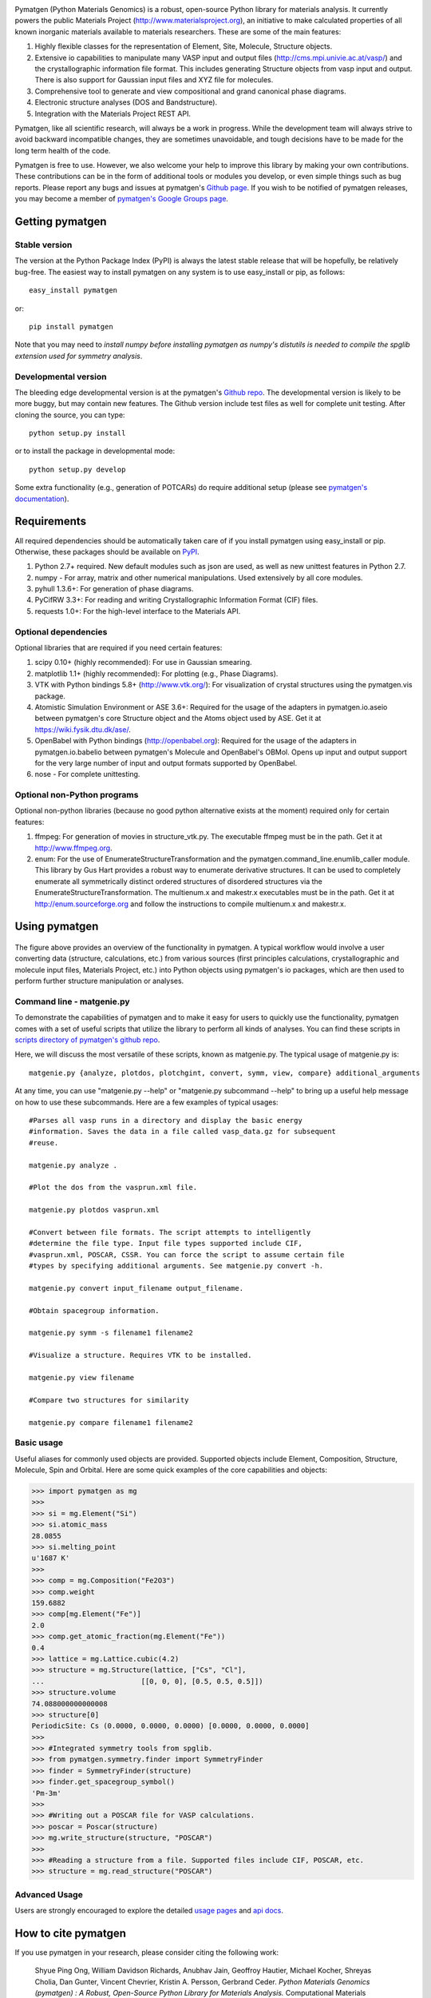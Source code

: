 .. image:: https://travis-ci.org/materialsproject/pymatgen.png

Pymatgen (Python Materials Genomics) is a robust, open-source Python library
for materials analysis. It currently powers the public Materials Project
(http://www.materialsproject.org), an initiative to make calculated
properties of all known inorganic materials available to materials
researchers. These are some of the main features:

1. Highly flexible classes for the representation of Element, Site, Molecule,
   Structure objects.
2. Extensive io capabilities to manipulate many VASP input and output files
   (http://cms.mpi.univie.ac.at/vasp/) and the crystallographic information
   file format. This includes generating Structure objects from vasp input and
   output. There is also support for Gaussian input files and XYZ file for
   molecules.
3. Comprehensive tool to generate and view compositional and grand canonical
   phase diagrams.
4. Electronic structure analyses (DOS and Bandstructure).
5. Integration with the Materials Project REST API.

Pymatgen, like all scientific research, will always be a work in progress.
While the development team will always strive to avoid backward incompatible
changes, they are sometimes unavoidable, and tough decisions have to be made
for the long term health of the code.

Pymatgen is free to use. However, we also welcome your help to improve this
library by making your own contributions.  These contributions can be in the
form of additional tools or modules you develop, or even simple things such
as bug reports. Please report any bugs and issues at pymatgen's `Github page
<https://github.com/materialsproject/pymatgen>`_. If you wish to be notified
of pymatgen releases, you may become a member of `pymatgen's Google Groups page
<https://groups.google.com/forum/?fromgroups#!forum/pymatgen/>`_.

Getting pymatgen
================

Stable version
--------------

The version at the Python Package Index (PyPI) is always the latest stable
release that will be hopefully, be relatively bug-free. The easiest way to
install pymatgen on any system is to use easy_install or pip, as follows::

   easy_install pymatgen

or::

   pip install pymatgen

Note that you may need to *install numpy before installing pymatgen as
numpy's distutils is needed to compile the spglib extension used for symmetry
analysis*.

Developmental version
---------------------

The bleeding edge developmental version is at the pymatgen's `Github repo
<https://github.com/materialsproject/pymatgen>`_. The developmental
version is likely to be more buggy, but may contain new features. The
Github version include test files as well for complete unit testing. After
cloning the source, you can type::

   python setup.py install

or to install the package in developmental mode::

   python setup.py develop

Some extra functionality (e.g., generation of POTCARs) do require additional
setup (please see `pymatgen's documentation
<http://packages.python.org/pymatgen>`_).

Requirements
============

All required dependencies should be automatically taken care of if you
install pymatgen using easy_install or pip. Otherwise, these packages should
be available on `PyPI <http://pypi.python.org>`_.

1. Python 2.7+ required. New default modules such as json are used, as well as
   new unittest features in Python 2.7.
2. numpy - For array, matrix and other numerical manipulations. Used extensively
   by all core modules.
3. pyhull 1.3.6+: For generation of phase diagrams.
4. PyCifRW 3.3+: For reading and writing Crystallographic Information Format
   (CIF) files.
5. requests 1.0+: For the high-level interface to the Materials API.

Optional dependencies
---------------------

Optional libraries that are required if you need certain features:

1. scipy 0.10+ (highly recommended): For use in Gaussian smearing.
2. matplotlib 1.1+ (highly recommended): For plotting (e.g., Phase Diagrams).
3. VTK with Python bindings 5.8+ (http://www.vtk.org/): For visualization of
   crystal structures using the pymatgen.vis package.
4. Atomistic Simulation Environment or ASE 3.6+: Required for the usage of the
   adapters in pymatgen.io.aseio between pymatgen's core Structure object and
   the Atoms object used by ASE. Get it at https://wiki.fysik.dtu.dk/ase/.
5. OpenBabel with Python bindings (http://openbabel.org): Required for the
   usage of the adapters in pymatgen.io.babelio between pymatgen's Molecule
   and OpenBabel's OBMol. Opens up input and output support for the very large
   number of input and output formats supported by OpenBabel.
6. nose - For complete unittesting.

Optional non-Python programs
----------------------------

Optional non-python libraries (because no good python alternative exists at
the moment) required only for certain features:

1. ffmpeg: For generation of movies in structure_vtk.py. The executable ffmpeg
   must be in the path. Get it at http://www.ffmpeg.org.
2. enum: For the use of EnumerateStructureTransformation and the
   pymatgen.command_line.enumlib_caller module. This library by Gus Hart
   provides a robust way to enumerate derivative structures. It can be used to
   completely enumerate all symmetrically distinct ordered structures of
   disordered structures via the EnumerateStructureTransformation. The
   multienum.x and makestr.x executables must be in the path. Get it at
   http://enum.sourceforge.org and follow the instructions to compile
   multienum.x and makestr.x.

Using pymatgen
==============

.. figure:: http://packages.python.org/pymatgen/images/overview.jpg
   :width: 70%
   :alt: pymatgen overview
   :align: center

The figure above provides an overview of the functionality in pymatgen. A
typical workflow would involve a user converting data (structure, calculations,
etc.) from various sources (first principles calculations, crystallographic and
molecule input files, Materials Project, etc.) into Python objects using
pymatgen's io packages, which are then used to perform further structure
manipulation or analyses.

Command line - matgenie.py
--------------------------

To demonstrate the capabilities of pymatgen and to make it easy for users to
quickly use the functionality, pymatgen comes with a set of useful scripts
that utilize the library to perform all kinds of analyses. You can find these
scripts in `scripts directory of pymatgen's github repo
<https://github.com/materialsproject/pymatgen/tree/master/scripts>`_.

Here, we will discuss the most versatile of these scripts,
known as matgenie.py. The typical usage of matgenie.py is::

    matgenie.py {analyze, plotdos, plotchgint, convert, symm, view, compare} additional_arguments

At any time, you can use "matgenie.py --help" or "matgenie.py subcommand
--help" to bring up a useful help message on how to use these subcommands.
Here are a few examples of typical usages::

    #Parses all vasp runs in a directory and display the basic energy
    #information. Saves the data in a file called vasp_data.gz for subsequent
    #reuse.

    matgenie.py analyze .

    #Plot the dos from the vasprun.xml file.

    matgenie.py plotdos vasprun.xml

    #Convert between file formats. The script attempts to intelligently
    #determine the file type. Input file types supported include CIF,
    #vasprun.xml, POSCAR, CSSR. You can force the script to assume certain file
    #types by specifying additional arguments. See matgenie.py convert -h.

    matgenie.py convert input_filename output_filename.

    #Obtain spacegroup information.

    matgenie.py symm -s filename1 filename2

    #Visualize a structure. Requires VTK to be installed.

    matgenie.py view filename

    #Compare two structures for similarity

    matgenie.py compare filename1 filename2

Basic usage
-----------

Useful aliases for commonly used objects are provided. Supported objects
include Element, Composition, Structure, Molecule, Spin and Orbital. Here are
some quick examples of the core capabilities and objects:

.. code-block:: pycon

   >>> import pymatgen as mg
   >>>
   >>> si = mg.Element("Si")
   >>> si.atomic_mass
   28.0855
   >>> si.melting_point
   u'1687 K'
   >>>
   >>> comp = mg.Composition("Fe2O3")
   >>> comp.weight
   159.6882
   >>> comp[mg.Element("Fe")]
   2.0
   >>> comp.get_atomic_fraction(mg.Element("Fe"))
   0.4
   >>> lattice = mg.Lattice.cubic(4.2)
   >>> structure = mg.Structure(lattice, ["Cs", "Cl"],
   ...                       [[0, 0, 0], [0.5, 0.5, 0.5]])
   >>> structure.volume
   74.088000000000008
   >>> structure[0]
   PeriodicSite: Cs (0.0000, 0.0000, 0.0000) [0.0000, 0.0000, 0.0000]
   >>>
   >>> #Integrated symmetry tools from spglib.
   >>> from pymatgen.symmetry.finder import SymmetryFinder
   >>> finder = SymmetryFinder(structure)
   >>> finder.get_spacegroup_symbol()
   'Pm-3m'
   >>>
   >>> #Writing out a POSCAR file for VASP calculations.
   >>> poscar = Poscar(structure)
   >>> mg.write_structure(structure, "POSCAR")
   >>>
   >>> #Reading a structure from a file. Supported files include CIF, POSCAR, etc.
   >>> structure = mg.read_structure("POSCAR")

Advanced Usage
--------------

Users are strongly encouraged to explore the detailed `usage pages
<http://packages.python.org/pymatgen/usage.html>`_ and `api docs
<http://packages.python.org/pymatgen/modules.html>`_.

How to cite pymatgen
====================

If you use pymatgen in your research, please consider citing the following
work:

    Shyue Ping Ong, William Davidson Richards, Anubhav Jain, Geoffroy Hautier,
    Michael Kocher, Shreyas Cholia, Dan Gunter, Vincent Chevrier, Kristin A.
    Persson, Gerbrand Ceder. *Python Materials Genomics (pymatgen) : A Robust,
    Open-Source Python Library for Materials Analysis.* Computational
    Materials Science, 2013, 68, 314-319. `doi:10.1016/j.commatsci.2012.10.028
    <http://dx.doi.org/10.1016/j.commatsci.2012.10.028>`_

In addition, some of pymatgen's functionality is based on scientific advances
/ principles developed by the computational materials scientists in our team.
Please refer to `pymatgen's documentation
<http://packages.python.org/pymatgen>`_ on how to cite them.
